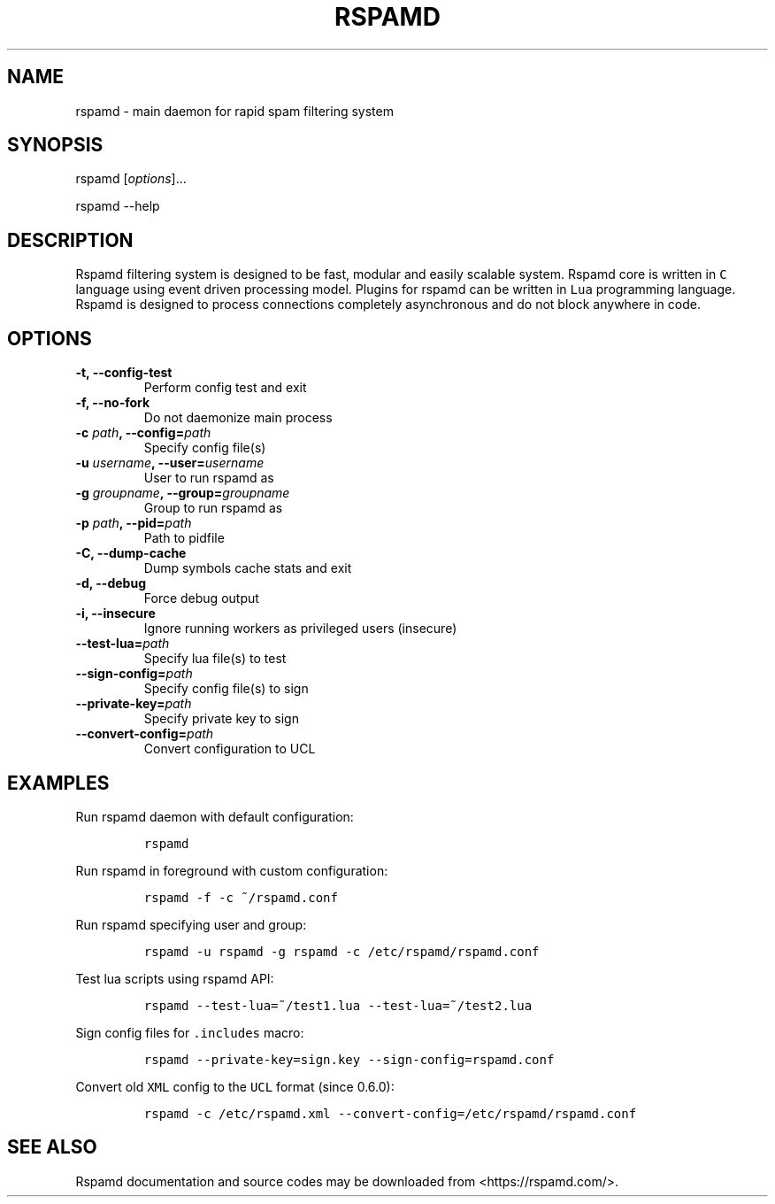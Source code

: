 .TH RSPAMD 8 "" "Rspamd User Manual"
.SH NAME
.PP
rspamd - main daemon for rapid spam filtering system
.SH SYNOPSIS
.PP
rspamd [\f[I]options\f[]]...
.PP
rspamd --help
.SH DESCRIPTION
.PP
Rspamd filtering system is designed to be fast, modular and easily
scalable system.
Rspamd core is written in \f[C]C\f[] language using event driven
processing model.
Plugins for rspamd can be written in \f[C]Lua\f[] programming language.
Rspamd is designed to process connections completely asynchronous and do
not block anywhere in code.
.SH OPTIONS
.TP
.B -t, --config-test
Perform config test and exit
.RS
.RE
.TP
.B -f, --no-fork
Do not daemonize main process
.RS
.RE
.TP
.B -c \f[I]path\f[], --config=\f[I]path\f[]
Specify config file(s)
.RS
.RE
.TP
.B -u \f[I]username\f[], --user=\f[I]username\f[]
User to run rspamd as
.RS
.RE
.TP
.B -g \f[I]groupname\f[], --group=\f[I]groupname\f[]
Group to run rspamd as
.RS
.RE
.TP
.B -p \f[I]path\f[], --pid=\f[I]path\f[]
Path to pidfile
.RS
.RE
.TP
.B -C, --dump-cache
Dump symbols cache stats and exit
.RS
.RE
.TP
.B -d, --debug
Force debug output
.RS
.RE
.TP
.B -i, --insecure
Ignore running workers as privileged users (insecure)
.RS
.RE
.TP
.B --test-lua=\f[I]path\f[]
Specify lua file(s) to test
.RS
.RE
.TP
.B --sign-config=\f[I]path\f[]
Specify config file(s) to sign
.RS
.RE
.TP
.B --private-key=\f[I]path\f[]
Specify private key to sign
.RS
.RE
.TP
.B --convert-config=\f[I]path\f[]
Convert configuration to UCL
.RS
.RE
.SH EXAMPLES
.PP
Run rspamd daemon with default configuration:
.IP
.nf
\f[C]
rspamd
\f[]
.fi
.PP
Run rspamd in foreground with custom configuration:
.IP
.nf
\f[C]
rspamd\ -f\ -c\ ~/rspamd.conf
\f[]
.fi
.PP
Run rspamd specifying user and group:
.IP
.nf
\f[C]
rspamd\ -u\ rspamd\ -g\ rspamd\ -c\ /etc/rspamd/rspamd.conf
\f[]
.fi
.PP
Test lua scripts using rspamd API:
.IP
.nf
\f[C]
rspamd\ --test-lua=~/test1.lua\ --test-lua=~/test2.lua
\f[]
.fi
.PP
Sign config files for \f[C].includes\f[] macro:
.IP
.nf
\f[C]
rspamd\ --private-key=sign.key\ --sign-config=rspamd.conf
\f[]
.fi
.PP
Convert old \f[C]XML\f[] config to the \f[C]UCL\f[] format (since
0.6.0):
.IP
.nf
\f[C]
rspamd\ -c\ /etc/rspamd.xml\ --convert-config=/etc/rspamd/rspamd.conf
\f[]
.fi
.SH SEE ALSO
.PP
Rspamd documentation and source codes may be downloaded from
<https://rspamd.com/>.
